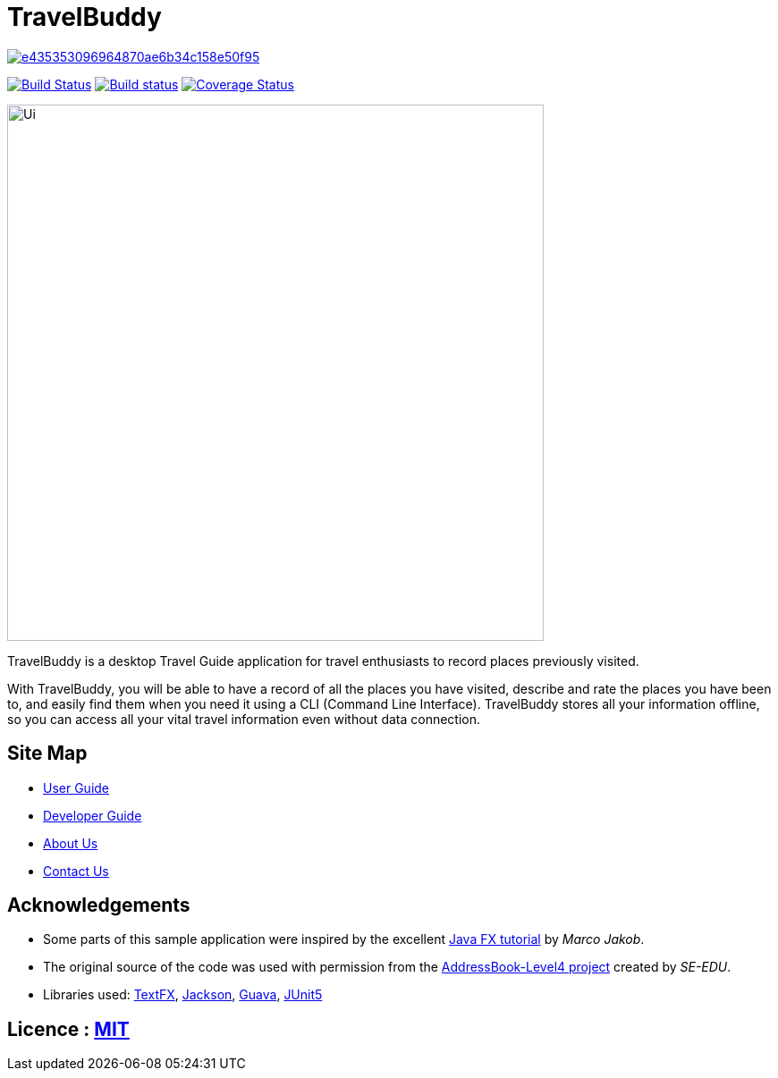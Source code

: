 = TravelBuddy

image:https://api.codacy.com/project/badge/Grade/e435353096964870ae6b34c158e50f95[link="https://app.codacy.com/app/chung-ming/main?utm_source=github.com&utm_medium=referral&utm_content=CS2103-AY1819S2-W11-3/main&utm_campaign=Badge_Grade_Dashboard"]
ifdef::env-github,env-browser[:relfileprefix: docs/]

https://travis-ci.org/cs2103-ay1819s2-w11-3/main[image:https://travis-ci.org/cs2103-ay1819s2-w11-3/main.svg?branch=master[Build Status]]
https://ci.appveyor.com/project/chung-ming/main/branch/master[image:https://ci.appveyor.com/api/projects/status/qc6o8alt6uhm8qhp/branch/master?svg=true[Build status]]
https://coveralls.io/github/cs2103-ay1819s2-w11-3/main?branch=master[image:https://coveralls.io/repos/github/cs2103-ay1819s2-w11-3/main/badge.svg?branch=master[Coverage Status]]

ifdef::env-github[]
image::docs/images/Ui.png[width="600"]
endif::[]

ifndef::env-github[]
image::images/Ui.png[width="600"]
endif::[]

TravelBuddy is a desktop Travel Guide application for travel enthusiasts to record places previously visited.

With TravelBuddy, you will be able to have a record of all the places you have visited, describe and rate the
places you have been to, and easily find them when you need it using a CLI (Command Line Interface). TravelBuddy stores all your information offline, so
you can access all your vital travel information even without data connection.

== Site Map

* <<UserGuide#, User Guide>>
* <<DeveloperGuide#, Developer Guide>>
* <<AboutUs#, About Us>>
* <<ContactUs#, Contact Us>>

== Acknowledgements

* Some parts of this sample application were inspired by the excellent http://code.makery.ch/library/javafx-8-tutorial/[Java FX tutorial] by
_Marco Jakob_.
* The original source of the code was used with permission from the https://github.com/se-edu/[AddressBook-Level4
project] created by _SE-EDU_.
* Libraries used: https://github.com/TestFX/TestFX[TextFX], https://github.com/FasterXML/jackson[Jackson], https://github.com/google/guava[Guava], https://github.com/junit-team/junit5[JUnit5]

== Licence : link:LICENSE[MIT]
